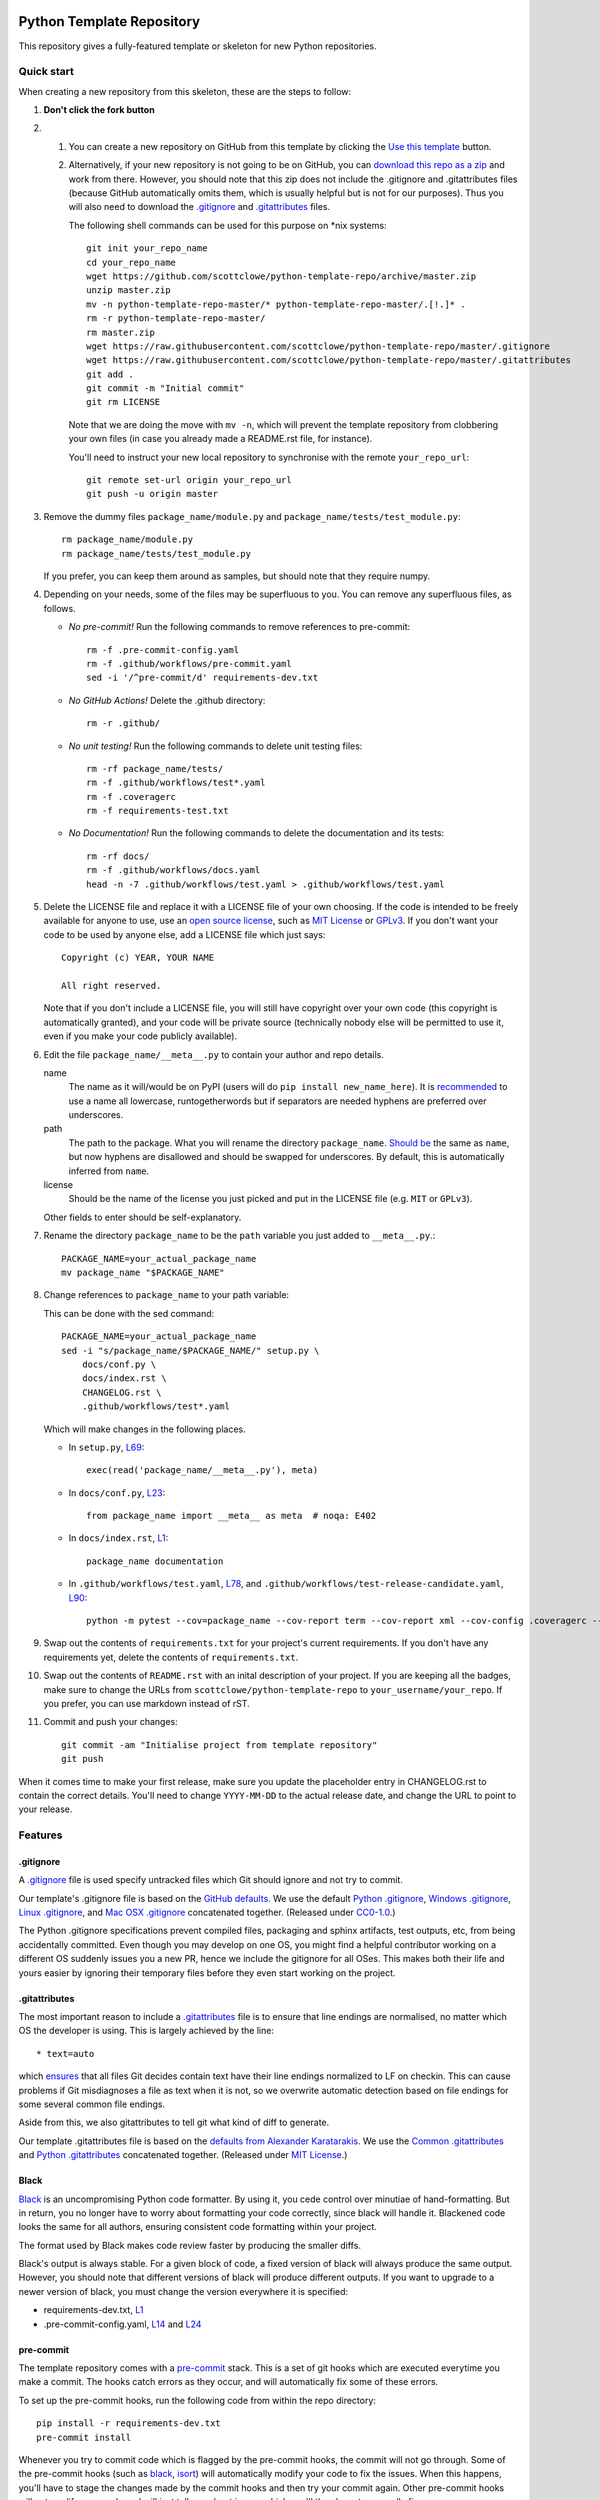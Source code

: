 |GHA tests| |Codecov report| |pre-commit| |black|

Python Template Repository
==========================

This repository gives a fully-featured template or skeleton for new Python repositories.


Quick start
-----------

When creating a new repository from this skeleton, these are the steps to follow:

#. **Don't click the fork button**

#.
    #.  You can create a new repository on GitHub from this template by clicking the `Use this template <https://github.com/scottclowe/python-template-repo/generate>`_ button.

    #.  Alternatively, if your new repository is not going to be on GitHub, you can `download this repo as a zip <https://github.com/scottclowe/python-template-repo/archive/master.zip>`_ and work from there.
        However, you should note that this zip does not include the .gitignore and .gitattributes files (because GitHub automatically omits them, which is usually helpful but is not for our purposes).
        Thus you will also need to download the `.gitignore <https://raw.githubusercontent.com/scottclowe/python-template-repo/master/.gitignore>`__ and `.gitattributes <https://raw.githubusercontent.com/scottclowe/python-template-repo/master/.gitattributes>`__ files.

        The following shell commands can be used for this purpose on \*nix systems::

          git init your_repo_name
          cd your_repo_name
          wget https://github.com/scottclowe/python-template-repo/archive/master.zip
          unzip master.zip
          mv -n python-template-repo-master/* python-template-repo-master/.[!.]* .
          rm -r python-template-repo-master/
          rm master.zip
          wget https://raw.githubusercontent.com/scottclowe/python-template-repo/master/.gitignore
          wget https://raw.githubusercontent.com/scottclowe/python-template-repo/master/.gitattributes
          git add .
          git commit -m "Initial commit"
          git rm LICENSE

        Note that we are doing the move with ``mv -n``, which will prevent the template repository from clobbering your own files (in case you already made a README.rst file, for instance).

        You'll need to instruct your new local repository to synchronise with the remote ``your_repo_url``::

          git remote set-url origin your_repo_url
          git push -u origin master

#.  Remove the dummy files ``package_name/module.py`` and ``package_name/tests/test_module.py``::

        rm package_name/module.py
        rm package_name/tests/test_module.py

    If you prefer, you can keep them around as samples, but should note that they require numpy.

#.  Depending on your needs, some of the files may be superfluous to you.
    You can remove any superfluous files, as follows.

    - *No pre-commit!*
      Run the following commands to remove references to pre-commit::

        rm -f .pre-commit-config.yaml
        rm -f .github/workflows/pre-commit.yaml
        sed -i '/^pre-commit/d' requirements-dev.txt

    - *No GitHub Actions!*
      Delete the .github directory::

        rm -r .github/

    - *No unit testing!*
      Run the following commands to delete unit testing files::

        rm -rf package_name/tests/
        rm -f .github/workflows/test*.yaml
        rm -f .coveragerc
        rm -f requirements-test.txt

    - *No Documentation!*
      Run the following commands to delete the documentation and its tests::

        rm -rf docs/
        rm -f .github/workflows/docs.yaml
        head -n -7 .github/workflows/test.yaml > .github/workflows/test.yaml

#.  Delete the LICENSE file and replace it with a LICENSE file of your own choosing.
    If the code is intended to be freely available for anyone to use, use an `open source license <https://choosealicense.com/>`_, such as `MIT License <https://choosealicense.com/licenses/mit/>`__ or `GPLv3 <https://choosealicense.com/licenses/gpl-3.0/>`__.
    If you don't want your code to be used by anyone else, add a LICENSE file which just says::

        Copyright (c) YEAR, YOUR NAME

        All right reserved.

    Note that if you don't include a LICENSE file, you will still have copyright over your own code (this copyright is automatically granted), and your code will be private source (technically nobody else will be permitted to use it, even if you make your code publicly available).

#.  Edit the file ``package_name/__meta__.py`` to contain your author and repo details.

    name
        The name as it will/would be on PyPI (users will do ``pip install new_name_here``).
        It is `recommended <PEP-8_>`__ to use a name all lowercase, runtogetherwords but if separators are needed hyphens are preferred over underscores.

    path
        The path to the package. What you will rename the directory ``package_name``.
        `Should be <PEP-8_>`__ the same as ``name``, but now hyphens are disallowed and should be swapped for underscores.
        By default, this is automatically inferred from ``name``.

    license
        Should be the name of the license you just picked and put in the LICENSE file (e.g. ``MIT`` or ``GPLv3``).

    Other fields to enter should be self-explanatory.

#. Rename the directory ``package_name`` to be the ``path`` variable you just added to ``__meta__.py``.::

      PACKAGE_NAME=your_actual_package_name
      mv package_name "$PACKAGE_NAME"

#.  Change references to ``package_name`` to your path variable:

    This can be done with the sed command::

        PACKAGE_NAME=your_actual_package_name
        sed -i "s/package_name/$PACKAGE_NAME/" setup.py \
            docs/conf.py \
            docs/index.rst \
            CHANGELOG.rst \
            .github/workflows/test*.yaml

    Which will make changes in the following places.

    - In ``setup.py``, `L69 <https://github.com/scottclowe/python-template-repo/blob/master/setup.py#L69>`__::

        exec(read('package_name/__meta__.py'), meta)

    - In ``docs/conf.py``, `L23 <https://github.com/scottclowe/python-template-repo/blob/master/docs/conf.py#L23>`__::

        from package_name import __meta__ as meta  # noqa: E402

    - In ``docs/index.rst``, `L1 <https://github.com/scottclowe/python-template-repo/blob/master/docs/index.rst#L1>`__::

        package_name documentation

    - In ``.github/workflows/test.yaml``, `L78 <https://github.com/scottclowe/python-template-repo/blob/master/.github/workflows/test.yaml#L78>`__, and ``.github/workflows/test-release-candidate.yaml``, `L90 <https://github.com/scottclowe/python-template-repo/blob/master/.github/workflows/test-release-candidate.yaml#L90>`__::

        python -m pytest --cov=package_name --cov-report term --cov-report xml --cov-config .coveragerc --junitxml=testresults.xml

#.  Swap out the contents of ``requirements.txt`` for your project's current requirements.
    If you don't have any requirements yet, delete the contents of ``requirements.txt``.

#.  Swap out the contents of ``README.rst`` with an inital description of your project.
    If you are keeping all the badges, make sure to change the URLs from ``scottclowe/python-template-repo`` to ``your_username/your_repo``.
    If you prefer, you can use markdown instead of rST.

#.  Commit and push your changes::

      git commit -am "Initialise project from template repository"
      git push

When it comes time to make your first release, make sure you update the placeholder entry in CHANGELOG.rst to contain the correct details.
You'll need to change ``YYYY-MM-DD`` to the actual release date, and change the URL to point to your release.


Features
--------

.gitignore
~~~~~~~~~~

A `.gitignore`_ file is used specify untracked files which Git should ignore and not try to commit.

Our template's .gitignore file is based on the `GitHub defaults <default-gitignores_>`_.
We use the default `Python .gitignore`_, `Windows .gitignore`_, `Linux .gitignore`_, and `Mac OSX .gitignore`_ concatenated together.
(Released under `CC0-1.0 <https://github.com/github/gitignore/blob/master/LICENSE>`__.)

The Python .gitignore specifications prevent compiled files, packaging and sphinx artifacts, test outputs, etc, from being accidentally committed.
Even though you may develop on one OS, you might find a helpful contributor working on a different OS suddenly issues you a new PR, hence we include the gitignore for all OSes.
This makes both their life and yours easier by ignoring their temporary files before they even start working on the project.

.. _.gitignore: https://git-scm.com/docs/gitignore
.. _default-gitignores: https://github.com/github/gitignore
.. _Python .gitignore: https://github.com/github/gitignore/blob/master/Python.gitignore
.. _Windows .gitignore: https://github.com/github/gitignore/blob/master/Global/Windows.gitignore
.. _Linux .gitignore: https://github.com/github/gitignore/blob/master/Global/Linux.gitignore
.. _Mac OSX .gitignore: https://github.com/github/gitignore/blob/master/Global/macOS.gitignore


.gitattributes
~~~~~~~~~~~~~~

The most important reason to include a `.gitattributes`_ file is to ensure that line endings are normalised, no matter which OS the developer is using.
This is largely achieved by the line::

    * text=auto

which `ensures <gitattributes-text_>`__ that all files Git decides contain text have their line endings normalized to LF on checkin.
This can cause problems if Git misdiagnoses a file as text when it is not, so we overwrite automatic detection based on file endings for some several common file endings.

Aside from this, we also gitattributes to tell git what kind of diff to generate.

Our template .gitattributes file is based on the `defaults from Alexander Karatarakis <alexkaratarakis/gitattributes_>`__.
We use the `Common .gitattributes`_ and `Python .gitattributes`_ concatenated together.
(Released under `MIT License <https://github.com/alexkaratarakis/gitattributes/blob/master/LICENSE.md>`__.)

.. _.gitattributes: https://git-scm.com/docs/gitattributes
.. _gitattributes-text: https://git-scm.com/docs/gitattributes#_text
.. _alexkaratarakis/gitattributes: https://github.com/alexkaratarakis/gitattributes
.. _Common .gitattributes: https://github.com/alexkaratarakis/gitattributes/blob/master/Common.gitattributes
.. _Python .gitattributes: https://github.com/alexkaratarakis/gitattributes/blob/master/Python.gitattributes


Black
~~~~~

Black_ is an uncompromising Python code formatter.
By using it, you cede control over minutiae of hand-formatting.
But in return, you no longer have to worry about formatting your code correctly, since black will handle it.
Blackened code looks the same for all authors, ensuring consistent code formatting within your project.

The format used by Black makes code review faster by producing the smaller diffs.

Black's output is always stable.
For a given block of code, a fixed version of black will always produce the same output.
However, you should note that different versions of black will produce different outputs.
If you want to upgrade to a newer version of black, you must change the version everywhere it is specified:

- requirements-dev.txt, `L1 <https://github.com/scottclowe/python-template-repo/blob/master/requirements-dev.txt#L1>`__
- .pre-commit-config.yaml, `L14 <https://github.com/scottclowe/python-template-repo/blob/master/.pre-commit-config.yaml#L14>`__ and `L24 <https://github.com/scottclowe/python-template-repo/blob/master/.pre-commit-config.yaml#L24>`__

.. _black: https://github.com/psf/black


pre-commit
~~~~~~~~~~

The template repository comes with a pre-commit_ stack.
This is a set of git hooks which are executed everytime you make a commit.
The hooks catch errors as they occur, and will automatically fix some of these errors.

To set up the pre-commit hooks, run the following code from within the repo directory::

    pip install -r requirements-dev.txt
    pre-commit install

Whenever you try to commit code which is flagged by the pre-commit hooks, the commit will not go through.
Some of the pre-commit hooks (such as black_, isort_) will automatically modify your code to fix the issues.
When this happens, you'll have to stage the changes made by the commit hooks and then try your commit again.
Other pre-commit hooks will not modify your code and will just tell you about issues which you'll then have to manually fix.

You can also manually run the pre-commit stack on all the files at any time::

    pre-commit run --all-files

The pre-commit stack includes the following operations:

- Reformats code to use the black_ style.
  Any code `inside docstrings <blackendocs_>`_ will also be formatted to the black style.

- Imports are automatically sorted using isort_.

- flake8_ is run to check for conformity to the python style guide PEP-8_, along with several other formatting issues.

- setup-cfg-fmt_ is used to format any setup.cfg files.

- Several `hooks from pre-commit <pre-commit-hooks_>`_ are used to screen for non-language specific git issues, such as incomplete git merges, overly large files being commited to the repo, bugged JSON and YAML files.
  JSON files are also prettified automatically to have standardised indentation.
  Entries in requirements.txt files are automatically sorted alphabetically.

- Several `hooks from pre-commit specific to python <pre-commit-py-hooks_>`_ are used to screen for rST formatting issues, and ensure noqa flags always specify an error code to ignore.

Once it is set up, the pre-commit stack will run locally on every commit.
The pre-commit stack will also run on github with one of the action workflows, which ensures PRs are checked without having to rely on contributors to enable the pre-commit locally.

.. _blackendocs: https://github.com/asottile/blacken-docs
.. _flake8: https://gitlab.com/pycqa/flake8
.. _isort: https://github.com/timothycrosley/isort
.. _PEP-8: https://www.python.org/dev/peps/pep-0008/
.. _pre-commit: https://pre-commit.com/
.. _pre-commit-hooks: https://github.com/pre-commit/pre-commit-hooks
.. _pre-commit-py-hooks: https://github.com/pre-commit/pygrep-hooks
.. _setup-cfg-fmt: https://github.com/asottile/setup-cfg-fmt


Automated documentation
~~~~~~~~~~~~~~~~~~~~~~~

The script ``docs/conf.py`` is based on the Sphinx_ default configuration.
It is set up to work well out of the box, with several features added in.

GitHub Pages
^^^^^^^^^^^^

If your repository is publicly available, the docs workflow will automatically deploy your documentation to `GitHub Pages`_.
To enable the documentation, go to the ``Settings > Pages`` pane for your repository and set Source to be the ``gh-pages`` branch (root directory).
Your automatically compiled documentation will then be publicly available at https://your-org.github.io/your-repo/.

Since GitHub pages are always publicly available, the workflow will check whether your repository is public or private, and will not deploy the documentation to gh-pages if your repository is private.

The gh-pages documentation is refreshed every time there is a push to your default branch.

Note that only one copy of the documentation is served (the latest version).
For more mature projects, you may wish to host the documentation readthedocs_ instead, which supports hosting documentation for multiple package versions simultaneously.

.. _GitHub Pages: https://pages.github.com/

Building locally
^^^^^^^^^^^^^^^^

You can build the web documentation locally with::

   make -C docs html

And view the documentation like so::

   sensible-browser docs/_build/html/index.html

Or you can build pdf documentation::

   make -C docs latexpdf

On Windows, this becomes::

    cd docs
    make html
    make latexpdf
    cd ..

Other documentation features
^^^^^^^^^^^^^^^^^^^^^^^^^^^^

- Your README.rst will become part of the generated documentation (via the file ``docs/source/readme.rst``).
  Note that the first line of README.rst is not included in the documentation, since this is expected to contain badges which you want to render on GitHub, but not include in your documentation pages.

- Your docstrings to your modules, functions, classes and methods will be used to build a set of API documentation using autodoc_.
  Our ``docs/conf.py`` is also set up to automatically call autodoc whenever it is run, and the output files which it generates are on the gitignore list.
  This means you will automatically generate a fresh API description which exactly matches your current docstrings every time you generate the documentation.

- Docstrings can be formatted in plain reST_, or using the `numpy format`_ (recommended), or `Google format`_.
  Support for numpy and Google formats is through the napoleon_ extension (which we have enabled by default).

- You can reference functions in the python core and common packages and they will automatically be hyperlinked to the appropriate documentation in your own documentation.
  This is done using intersphinx_ mappings, which you can see (and can add to) at the bottom of the ``docs/conf.py`` file.

- The documentation theme is the one provided by readthedocs_.
  You can host the documentation for free on readthedocs_, and it will fit right in.
  Alternative themes can be found at writethedocs_, with further options at sphinx-themes_

.. _autodoc: http://www.sphinx-doc.org/en/master/usage/extensions/autodoc.html
.. _Google format: https://sphinxcontrib-napoleon.readthedocs.io/en/latest/example_google.html#example-google
.. _intersphinx: http://www.sphinx-doc.org/en/master/usage/extensions/intersphinx.html
.. _napoleon: https://www.sphinx-doc.org/en/master/usage/extensions/napoleon.html
.. _numpy format: https://sphinxcontrib-napoleon.readthedocs.io/en/latest/example_numpy.html#example-numpy-style-python-docstrings
.. _Sphinx: https://www.sphinx-doc.org/
.. _sphinx-themes: https://sphinx-themes.org
.. _readthedocs: https://readthedocs.org/
.. _reST: http://docutils.sourceforge.net/rst.html
.. _writethedocs: https://www.writethedocs.org/guide/tools/sphinx-themes/


Consolidated metadata
~~~~~~~~~~~~~~~~~~~~~

Package metadata is consolidated into one place, the file ``package_name/__meta__.py``.
You only have to write the metadata once in this centralised location, and everything else (packaging, documentation, etc) picks it up from there.
This is similar to `single-sourcing the package version`_, but for all metadata.

This information is available to end-users with ``import package_name; print(package_name.__meta__)``.
The version information is also accessible at ``package_name.__version__``, as per PEP-396_.

.. _PEP-396: https://www.python.org/dev/peps/pep-0396/#specification
.. _single-sourcing the package version: https://packaging.python.org/guides/single-sourcing-package-version/


setup.py
~~~~~~~~

The ``setup.py`` script is used to build and install your package.

Your package can be installed from source with::

    pip install .

or alternatively with::

    python setup.py install

But do remember that as a developer, you should install your package in editable mode, using either::

    pip install --editable .

or::

    python setup.py develop

which will mean changes to the source will affect your installed package immediately without you having to reinstall it.

By default, when the package is installed only the main requirements, listed in ``requirements.txt`` will be installed with it.
Requirements listed in ``requirements-dev.txt``, ``requirements-docs.txt``, and ``requirements-test.txt`` are optional extras.
The ``setup.py`` script is configured to include these as extras named ``dev``, ``docs``, and ``test``.
They can be installed along with::

    pip install .[dev]

etc.
Another extra named ``all`` captures all of these dependencies.

Your README file is automatically included in the metadata when you use setup.py build wheels for PyPI.
The rest of the metadata comes from ``package_name/__meta__.py``.

Our template setup.py file is based on the `example from setuptools documentation <setuptools-setup.py_>`_, and the comprehensive example from `Kenneth Reitz <kennethreitz/setup.py_>`_ (released under `MIT License <https://github.com/kennethreitz/setup.py/blob/master/LICENSE>`__), with further features added.

.. _kennethreitz/setup.py: https://github.com/kennethreitz/setup.py
.. _setuptools-setup.py: https://setuptools.readthedocs.io/en/latest/setuptools.html#basic-use


Unit tests
~~~~~~~~~~

The file ``package_name/tests/base_test.py`` provides a class for unit testing which provides easy access to all the numpy testing in one place (so you don't need to import a stack of testing functions in every test file, just import the ``BaseTestClass`` instead).

If you aren't using doing numeric tests, you can delete this from the ``package_name/tests/base_test.py`` file.


GitHub Actions Workflows
~~~~~~~~~~~~~~~~~~~~~~~~

GitHub features the ability to run various workflows whenever code is pushed to the repo or a pull request is opened.
This is one service of several services that can be used to continually run the unit tests and ensure changes can be integrated together without issue.
It is also useful to ensure that style guides are adhered to

Five workflows are included:

docs
    The docs workflow ensures the documentation builds correctly, and presents any errors and warnings nicely as annotations.
    If your repository is public, publicly available html documentation is automatically deployed to the gh-pages branch and https://your-org.github.io/your-repo/.

pre-commit
    Runs the pre-commit stack.
    Ensures all contributions are compliant, even if a contributor has not set up pre-commit on their local machine.

lint
    Checks the code uses the black_ style and tests for flake8_ errors.
    If you are using the pre-commit hooks, the lint workflow is superfluous and can be deleted.

test
    Runs the unit tests, and pushes coverage reports to Codecov_.
    You'll need to sign up at Codecov_ with your GitHub account in order for this integration to work.

release candidate tests
    The release candidate tests workflow runs the unit tests on more Python versions and operating systems than the regular test workflow.
    This runs on all tags, plus pushes and PRs to branches named like "v1.2.x", etc.
    Wheels are built for all the tested systems, and stored as artifacts for your convenience when shipping a new distribution.

If you enable the ``publish`` job on the release candidate tests workflow, you can also push built release candidates to the `Test PyPI <testpypi_>`_ server.
For this to work, you'll also need to add your Test `PyPI API token <pypi-api-token_>`_ to your `GitHub secrets <github-secrets_>`_.
Checkout the `pypa/gh-action-pypi-publish <pypi-publish_>`_ GitHub action, and `PyPI's guide on distributing from CI <ci-packaging_>`_ for more information on this.
With minimal tweaks, this job can be changed to push to PyPI for real, but be careful with this since releases on PyPI can not easily be yanked.

.. _Codecov: https://codecov.io/
.. _ci-packaging: https://packaging.python.org/guides/publishing-package-distribution-releases-using-github-actions-ci-cd-workflows/
.. _github-secrets: https://docs.github.com/en/actions/reference/encrypted-secrets
.. _pypi-api-token: https://pypi.org/help/#apitoken
.. _pypi-publish: https://github.com/pypa/gh-action-pypi-publish
.. _testpypi: https://test.pypi.org/


Other CI/CD options
~~~~~~~~~~~~~~~~~~~

Alternative CI/CD services are also available for running tests.

- `Travis CI <https://travis-ci.org/>`_ offers a free trial service.

- `Circle CI <https://circleci.com>`_ is another option with a limited `free option <https://circleci.com/pricing/#build-linux>`_.

- `Appveyor <https://www.appveyor.com>`_ useful for testing on Windows.
  This offers an alternative to GitHub Actions if you need to `build Windows wheel files to submit to PyPI <https://github.com/ogrisel/python-appveyor-demo>`_.

- `Jenkins <https://jenkins.io/>`_ is useful if you want to run your CI test suite locally or on your own private server instead of in the cloud.


Contributing
------------

Contributions are welcome! If you can see a way to improve this template:

- Do click the fork button
- Make your changes and make a pull request.

Or to report a bug or request something new, make an issue.


.. |GHA tests| image:: https://github.com/scottclowe/python-template-repo/workflows/tests/badge.svg
   :target: https://github.com/scottclowe/python-template-repo/actions?query=workflow%3Atests
   :alt: GHA Status
.. |Codecov report| image:: https://codecov.io/github/scottclowe/python-template-repo/coverage.svg?branch=master
   :target: https://codecov.io/github/scottclowe/python-template-repo?branch=master
   :alt: Coverage
.. |pre-commit| image:: https://img.shields.io/badge/pre--commit-enabled-brightgreen?logo=pre-commit&logoColor=white
   :target: https://github.com/pre-commit/pre-commit
   :alt: pre-commit
.. |black| image:: https://img.shields.io/badge/code%20style-black-000000.svg
   :target: https://github.com/psf/black
   :alt: black
